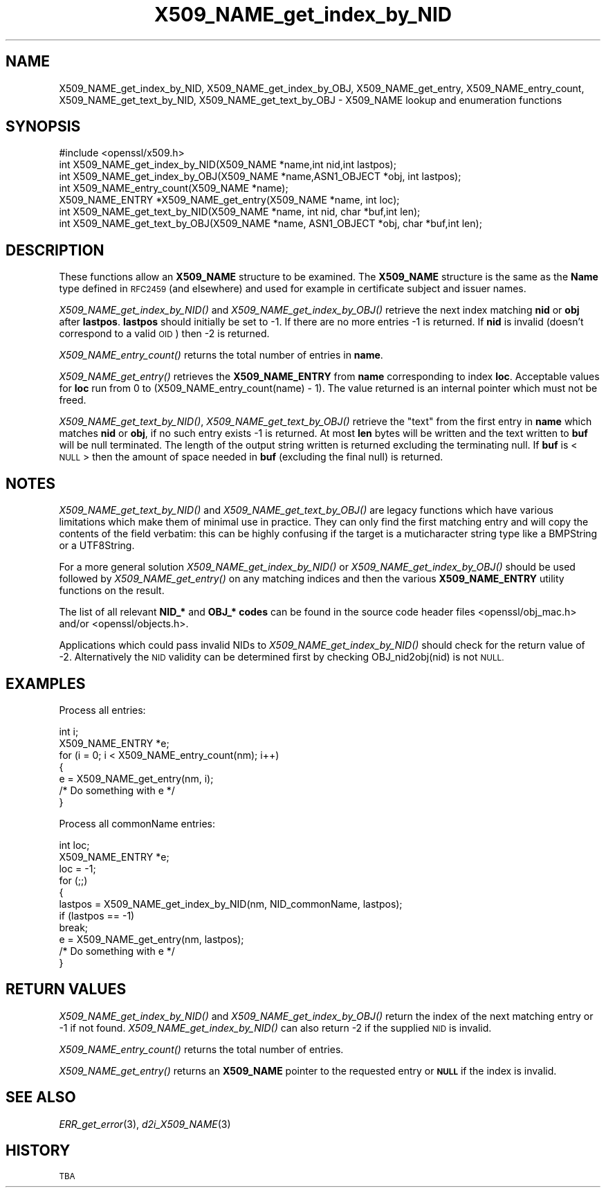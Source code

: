 .\" Automatically generated by Pod::Man 2.28 (Pod::Simple 3.30)
.\"
.\" Standard preamble:
.\" ========================================================================
.de Sp \" Vertical space (when we can't use .PP)
.if t .sp .5v
.if n .sp
..
.de Vb \" Begin verbatim text
.ft CW
.nf
.ne \\$1
..
.de Ve \" End verbatim text
.ft R
.fi
..
.\" Set up some character translations and predefined strings.  \*(-- will
.\" give an unbreakable dash, \*(PI will give pi, \*(L" will give a left
.\" double quote, and \*(R" will give a right double quote.  \*(C+ will
.\" give a nicer C++.  Capital omega is used to do unbreakable dashes and
.\" therefore won't be available.  \*(C` and \*(C' expand to `' in nroff,
.\" nothing in troff, for use with C<>.
.tr \(*W-
.ds C+ C\v'-.1v'\h'-1p'\s-2+\h'-1p'+\s0\v'.1v'\h'-1p'
.ie n \{\
.    ds -- \(*W-
.    ds PI pi
.    if (\n(.H=4u)&(1m=24u) .ds -- \(*W\h'-12u'\(*W\h'-12u'-\" diablo 10 pitch
.    if (\n(.H=4u)&(1m=20u) .ds -- \(*W\h'-12u'\(*W\h'-8u'-\"  diablo 12 pitch
.    ds L" ""
.    ds R" ""
.    ds C` ""
.    ds C' ""
'br\}
.el\{\
.    ds -- \|\(em\|
.    ds PI \(*p
.    ds L" ``
.    ds R" ''
.    ds C`
.    ds C'
'br\}
.\"
.\" Escape single quotes in literal strings from groff's Unicode transform.
.ie \n(.g .ds Aq \(aq
.el       .ds Aq '
.\"
.\" If the F register is turned on, we'll generate index entries on stderr for
.\" titles (.TH), headers (.SH), subsections (.SS), items (.Ip), and index
.\" entries marked with X<> in POD.  Of course, you'll have to process the
.\" output yourself in some meaningful fashion.
.\"
.\" Avoid warning from groff about undefined register 'F'.
.de IX
..
.nr rF 0
.if \n(.g .if rF .nr rF 1
.if (\n(rF:(\n(.g==0)) \{
.    if \nF \{
.        de IX
.        tm Index:\\$1\t\\n%\t"\\$2"
..
.        if !\nF==2 \{
.            nr % 0
.            nr F 2
.        \}
.    \}
.\}
.rr rF
.\"
.\" Accent mark definitions (@(#)ms.acc 1.5 88/02/08 SMI; from UCB 4.2).
.\" Fear.  Run.  Save yourself.  No user-serviceable parts.
.    \" fudge factors for nroff and troff
.if n \{\
.    ds #H 0
.    ds #V .8m
.    ds #F .3m
.    ds #[ \f1
.    ds #] \fP
.\}
.if t \{\
.    ds #H ((1u-(\\\\n(.fu%2u))*.13m)
.    ds #V .6m
.    ds #F 0
.    ds #[ \&
.    ds #] \&
.\}
.    \" simple accents for nroff and troff
.if n \{\
.    ds ' \&
.    ds ` \&
.    ds ^ \&
.    ds , \&
.    ds ~ ~
.    ds /
.\}
.if t \{\
.    ds ' \\k:\h'-(\\n(.wu*8/10-\*(#H)'\'\h"|\\n:u"
.    ds ` \\k:\h'-(\\n(.wu*8/10-\*(#H)'\`\h'|\\n:u'
.    ds ^ \\k:\h'-(\\n(.wu*10/11-\*(#H)'^\h'|\\n:u'
.    ds , \\k:\h'-(\\n(.wu*8/10)',\h'|\\n:u'
.    ds ~ \\k:\h'-(\\n(.wu-\*(#H-.1m)'~\h'|\\n:u'
.    ds / \\k:\h'-(\\n(.wu*8/10-\*(#H)'\z\(sl\h'|\\n:u'
.\}
.    \" troff and (daisy-wheel) nroff accents
.ds : \\k:\h'-(\\n(.wu*8/10-\*(#H+.1m+\*(#F)'\v'-\*(#V'\z.\h'.2m+\*(#F'.\h'|\\n:u'\v'\*(#V'
.ds 8 \h'\*(#H'\(*b\h'-\*(#H'
.ds o \\k:\h'-(\\n(.wu+\w'\(de'u-\*(#H)/2u'\v'-.3n'\*(#[\z\(de\v'.3n'\h'|\\n:u'\*(#]
.ds d- \h'\*(#H'\(pd\h'-\w'~'u'\v'-.25m'\f2\(hy\fP\v'.25m'\h'-\*(#H'
.ds D- D\\k:\h'-\w'D'u'\v'-.11m'\z\(hy\v'.11m'\h'|\\n:u'
.ds th \*(#[\v'.3m'\s+1I\s-1\v'-.3m'\h'-(\w'I'u*2/3)'\s-1o\s+1\*(#]
.ds Th \*(#[\s+2I\s-2\h'-\w'I'u*3/5'\v'-.3m'o\v'.3m'\*(#]
.ds ae a\h'-(\w'a'u*4/10)'e
.ds Ae A\h'-(\w'A'u*4/10)'E
.    \" corrections for vroff
.if v .ds ~ \\k:\h'-(\\n(.wu*9/10-\*(#H)'\s-2\u~\d\s+2\h'|\\n:u'
.if v .ds ^ \\k:\h'-(\\n(.wu*10/11-\*(#H)'\v'-.4m'^\v'.4m'\h'|\\n:u'
.    \" for low resolution devices (crt and lpr)
.if \n(.H>23 .if \n(.V>19 \
\{\
.    ds : e
.    ds 8 ss
.    ds o a
.    ds d- d\h'-1'\(ga
.    ds D- D\h'-1'\(hy
.    ds th \o'bp'
.    ds Th \o'LP'
.    ds ae ae
.    ds Ae AE
.\}
.rm #[ #] #H #V #F C
.\" ========================================================================
.\"
.IX Title "X509_NAME_get_index_by_NID 3"
.TH X509_NAME_get_index_by_NID 3 "2016-03-01" "1.0.2g" "OpenSSL"
.\" For nroff, turn off justification.  Always turn off hyphenation; it makes
.\" way too many mistakes in technical documents.
.if n .ad l
.nh
.SH "NAME"
X509_NAME_get_index_by_NID, X509_NAME_get_index_by_OBJ, X509_NAME_get_entry,
X509_NAME_entry_count, X509_NAME_get_text_by_NID, X509_NAME_get_text_by_OBJ \-
X509_NAME lookup and enumeration functions
.SH "SYNOPSIS"
.IX Header "SYNOPSIS"
.Vb 1
\& #include <openssl/x509.h>
\&
\& int X509_NAME_get_index_by_NID(X509_NAME *name,int nid,int lastpos);
\& int X509_NAME_get_index_by_OBJ(X509_NAME *name,ASN1_OBJECT *obj, int lastpos);
\&
\& int X509_NAME_entry_count(X509_NAME *name);
\& X509_NAME_ENTRY *X509_NAME_get_entry(X509_NAME *name, int loc);
\&
\& int X509_NAME_get_text_by_NID(X509_NAME *name, int nid, char *buf,int len);
\& int X509_NAME_get_text_by_OBJ(X509_NAME *name, ASN1_OBJECT *obj, char *buf,int len);
.Ve
.SH "DESCRIPTION"
.IX Header "DESCRIPTION"
These functions allow an \fBX509_NAME\fR structure to be examined. The
\&\fBX509_NAME\fR structure is the same as the \fBName\fR type defined in
\&\s-1RFC2459 \s0(and elsewhere) and used for example in certificate subject
and issuer names.
.PP
\&\fIX509_NAME_get_index_by_NID()\fR and \fIX509_NAME_get_index_by_OBJ()\fR retrieve
the next index matching \fBnid\fR or \fBobj\fR after \fBlastpos\fR. \fBlastpos\fR
should initially be set to \-1. If there are no more entries \-1 is returned.
If \fBnid\fR is invalid (doesn't correspond to a valid \s-1OID\s0) then \-2 is returned.
.PP
\&\fIX509_NAME_entry_count()\fR returns the total number of entries in \fBname\fR.
.PP
\&\fIX509_NAME_get_entry()\fR retrieves the \fBX509_NAME_ENTRY\fR from \fBname\fR
corresponding to index \fBloc\fR. Acceptable values for \fBloc\fR run from
0 to (X509_NAME_entry_count(name) \- 1). The value returned is an
internal pointer which must not be freed.
.PP
\&\fIX509_NAME_get_text_by_NID()\fR, \fIX509_NAME_get_text_by_OBJ()\fR retrieve
the \*(L"text\*(R" from the first entry in \fBname\fR which matches \fBnid\fR or
\&\fBobj\fR, if no such entry exists \-1 is returned. At most \fBlen\fR bytes
will be written and the text written to \fBbuf\fR will be null
terminated. The length of the output string written is returned
excluding the terminating null. If \fBbuf\fR is <\s-1NULL\s0> then the amount
of space needed in \fBbuf\fR (excluding the final null) is returned.
.SH "NOTES"
.IX Header "NOTES"
\&\fIX509_NAME_get_text_by_NID()\fR and \fIX509_NAME_get_text_by_OBJ()\fR are
legacy functions which have various limitations which make them
of minimal use in practice. They can only find the first matching
entry and will copy the contents of the field verbatim: this can
be highly confusing if the target is a muticharacter string type
like a BMPString or a UTF8String.
.PP
For a more general solution \fIX509_NAME_get_index_by_NID()\fR or
\&\fIX509_NAME_get_index_by_OBJ()\fR should be used followed by
\&\fIX509_NAME_get_entry()\fR on any matching indices and then the
various \fBX509_NAME_ENTRY\fR utility functions on the result.
.PP
The list of all relevant \fBNID_*\fR and \fBOBJ_* codes\fR can be found in
the source code header files <openssl/obj_mac.h> and/or
<openssl/objects.h>.
.PP
Applications which could pass invalid NIDs to \fIX509_NAME_get_index_by_NID()\fR
should check for the return value of \-2. Alternatively the \s-1NID\s0 validity
can be determined first by checking OBJ_nid2obj(nid) is not \s-1NULL.\s0
.SH "EXAMPLES"
.IX Header "EXAMPLES"
Process all entries:
.PP
.Vb 2
\& int i;
\& X509_NAME_ENTRY *e;
\&
\& for (i = 0; i < X509_NAME_entry_count(nm); i++)
\&        {
\&        e = X509_NAME_get_entry(nm, i);
\&        /* Do something with e */
\&        }
.Ve
.PP
Process all commonName entries:
.PP
.Vb 2
\& int loc;
\& X509_NAME_ENTRY *e;
\&
\& loc = \-1;
\& for (;;)
\&        {
\&        lastpos = X509_NAME_get_index_by_NID(nm, NID_commonName, lastpos);
\&        if (lastpos == \-1)
\&                break;
\&        e = X509_NAME_get_entry(nm, lastpos);
\&        /* Do something with e */
\&        }
.Ve
.SH "RETURN VALUES"
.IX Header "RETURN VALUES"
\&\fIX509_NAME_get_index_by_NID()\fR and \fIX509_NAME_get_index_by_OBJ()\fR
return the index of the next matching entry or \-1 if not found.
\&\fIX509_NAME_get_index_by_NID()\fR can also return \-2 if the supplied
\&\s-1NID\s0 is invalid.
.PP
\&\fIX509_NAME_entry_count()\fR returns the total number of entries.
.PP
\&\fIX509_NAME_get_entry()\fR returns an \fBX509_NAME\fR pointer to the
requested entry or \fB\s-1NULL\s0\fR if the index is invalid.
.SH "SEE ALSO"
.IX Header "SEE ALSO"
\&\fIERR_get_error\fR\|(3), \fId2i_X509_NAME\fR\|(3)
.SH "HISTORY"
.IX Header "HISTORY"
\&\s-1TBA\s0
